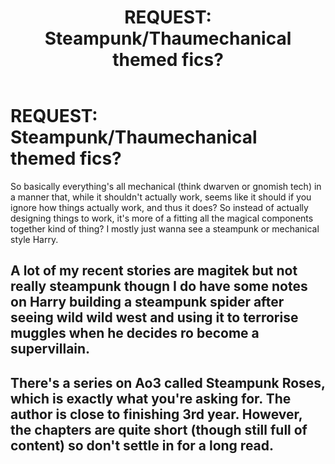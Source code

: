 #+TITLE: REQUEST: Steampunk/Thaumechanical themed fics?

* REQUEST: Steampunk/Thaumechanical themed fics?
:PROPERTIES:
:Author: PixelKind
:Score: 9
:DateUnix: 1521763486.0
:DateShort: 2018-Mar-23
:FlairText: Request
:END:
So basically everything's all mechanical (think dwarven or gnomish tech) in a manner that, while it shouldn't actually work, seems like it should if you ignore how things actually work, and thus it does? So instead of actually designing things to work, it's more of a fitting all the magical components together kind of thing? I mostly just wanna see a steampunk or mechanical style Harry.


** A lot of my recent stories are magitek but not really steampunk thougn I do have some notes on Harry building a steampunk spider after seeing wild wild west and using it to terrorise muggles when he decides ro become a supervillain.
:PROPERTIES:
:Author: viol8er
:Score: 2
:DateUnix: 1521771933.0
:DateShort: 2018-Mar-23
:END:


** There's a series on Ao3 called Steampunk Roses, which is exactly what you're asking for. The author is close to finishing 3rd year. However, the chapters are quite short (though still full of content) so don't settle in for a long read.
:PROPERTIES:
:Author: Xwiint
:Score: 1
:DateUnix: 1521800887.0
:DateShort: 2018-Mar-23
:END:
